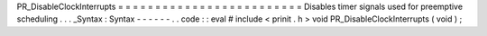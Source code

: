 PR_DisableClockInterrupts
=
=
=
=
=
=
=
=
=
=
=
=
=
=
=
=
=
=
=
=
=
=
=
=
=
Disables
timer
signals
used
for
preemptive
scheduling
.
.
.
_Syntax
:
Syntax
-
-
-
-
-
-
.
.
code
:
:
eval
#
include
<
prinit
.
h
>
void
PR_DisableClockInterrupts
(
void
)
;

